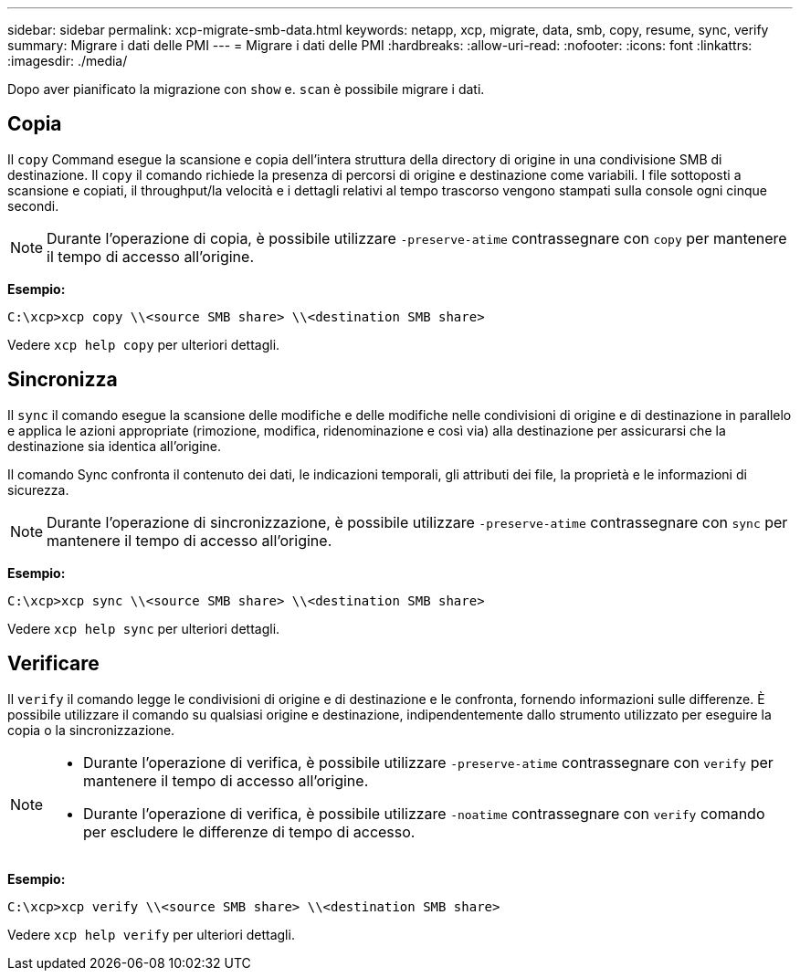 ---
sidebar: sidebar 
permalink: xcp-migrate-smb-data.html 
keywords: netapp, xcp, migrate, data, smb, copy, resume, sync, verify 
summary: Migrare i dati delle PMI 
---
= Migrare i dati delle PMI
:hardbreaks:
:allow-uri-read: 
:nofooter: 
:icons: font
:linkattrs: 
:imagesdir: ./media/


[role="lead"]
Dopo aver pianificato la migrazione con `show` e. `scan` è possibile migrare i dati.



== Copia

Il `copy` Command esegue la scansione e copia dell'intera struttura della directory di origine in una condivisione SMB di destinazione. Il `copy` il comando richiede la presenza di percorsi di origine e destinazione come variabili. I file sottoposti a scansione e copiati, il throughput/la velocità e i dettagli relativi al tempo trascorso vengono stampati sulla console ogni cinque secondi.


NOTE: Durante l'operazione di copia, è possibile utilizzare `-preserve-atime` contrassegnare con `copy` per mantenere il tempo di accesso all'origine.

*Esempio:*

[listing]
----
C:\xcp>xcp copy \\<source SMB share> \\<destination SMB share>
----
Vedere `xcp help copy` per ulteriori dettagli.



== Sincronizza

Il `sync` il comando esegue la scansione delle modifiche e delle modifiche nelle condivisioni di origine e di destinazione in parallelo e applica le azioni appropriate (rimozione, modifica, ridenominazione e così via) alla destinazione per assicurarsi che la destinazione sia identica all'origine.

Il comando Sync confronta il contenuto dei dati, le indicazioni temporali, gli attributi dei file, la proprietà e le informazioni di sicurezza.


NOTE: Durante l'operazione di sincronizzazione, è possibile utilizzare `-preserve-atime` contrassegnare con `sync` per mantenere il tempo di accesso all'origine.

*Esempio:*

[listing]
----
C:\xcp>xcp sync \\<source SMB share> \\<destination SMB share>
----
Vedere `xcp help sync` per ulteriori dettagli.



== Verificare

Il `verify` il comando legge le condivisioni di origine e di destinazione e le confronta, fornendo informazioni sulle differenze. È possibile utilizzare il comando su qualsiasi origine e destinazione, indipendentemente dallo strumento utilizzato per eseguire la copia o la sincronizzazione.

[NOTE]
====
* Durante l'operazione di verifica, è possibile utilizzare `-preserve-atime` contrassegnare con `verify` per mantenere il tempo di accesso all'origine.
* Durante l'operazione di verifica, è possibile utilizzare `-noatime` contrassegnare con `verify` comando per escludere le differenze di tempo di accesso.


====
*Esempio:*

[listing]
----
C:\xcp>xcp verify \\<source SMB share> \\<destination SMB share>
----
Vedere `xcp help verify` per ulteriori dettagli.
